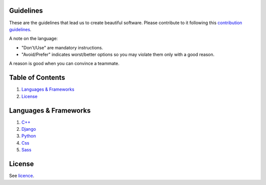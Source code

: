 .. |status| image:: https://travis-ci.org/sophilabs/guidelines.svg?branch=master
    :target: https://travis-ci.org/sophilabs/guidelines

Guidelines |status|
===================

These are the guidelines that lead us to create beautiful software.
Please contribute to it following this `contribution guidelines <./CONTRIBUTING.rst>`__.

A note on the language:

- "Don't/Use" are mandatory instructions.
- "Avoid/Prefer" indicates worst/better options so you may violate them only with a good reason.

A reason is good when you can convince a teammate.


Table of Contents
=================


#. `Languages & Frameworks`_
#. `License`_


Languages & Frameworks
======================

#. `C++ <./cpp/README.rst>`__
#. `Django <./django/README.rst>`__
#. `Python <./python/README.rst>`__
#. `Css <./css/README.rst>`__
#. `Sass <./sass/README.rst>`__


License
=======

See `licence <./LICENSE.rst>`__.
